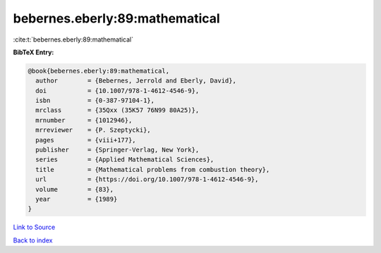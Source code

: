 bebernes.eberly:89:mathematical
===============================

:cite:t:`bebernes.eberly:89:mathematical`

**BibTeX Entry:**

.. code-block:: bibtex

   @book{bebernes.eberly:89:mathematical,
     author        = {Bebernes, Jerrold and Eberly, David},
     doi           = {10.1007/978-1-4612-4546-9},
     isbn          = {0-387-97104-1},
     mrclass       = {35Qxx (35K57 76N99 80A25)},
     mrnumber      = {1012946},
     mrreviewer    = {P. Szeptycki},
     pages         = {viii+177},
     publisher     = {Springer-Verlag, New York},
     series        = {Applied Mathematical Sciences},
     title         = {Mathematical problems from combustion theory},
     url           = {https://doi.org/10.1007/978-1-4612-4546-9},
     volume        = {83},
     year          = {1989}
   }

`Link to Source <https://doi.org/10.1007/978-1-4612-4546-9},>`_


`Back to index <../By-Cite-Keys.html>`_
